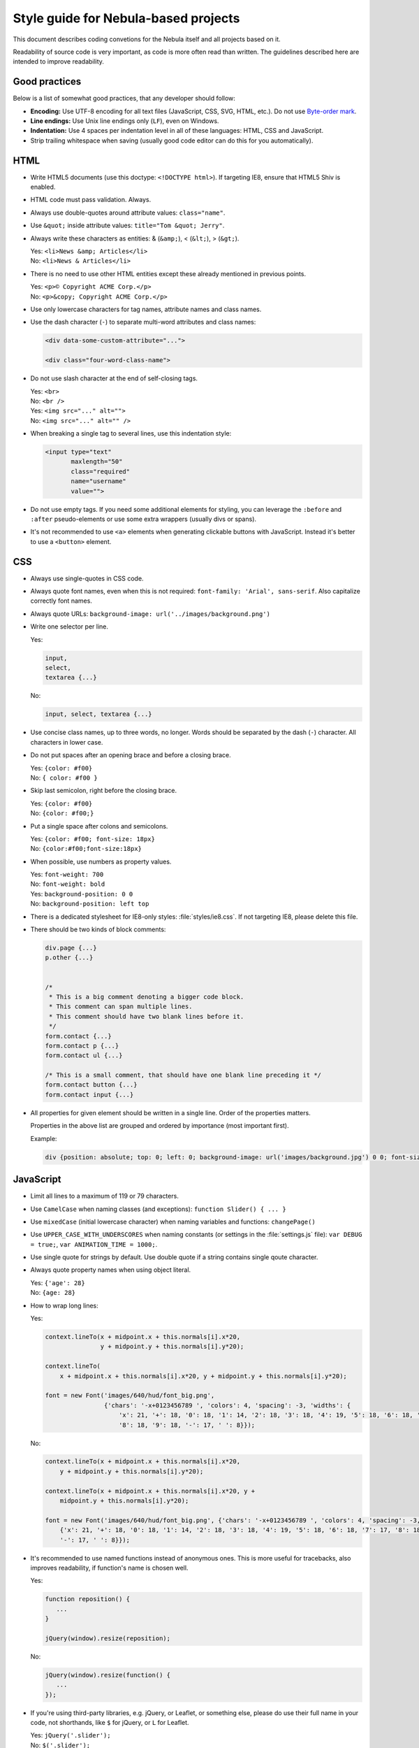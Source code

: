 *************************************
Style guide for Nebula-based projects
*************************************

This document describes coding convetions for the Nebula itself and all projects based on it.

Readability of source code is very important, as code is more often read than written. The guidelines described here
are intended to improve readability.


Good practices
==============

Below is a list of somewhat good practices, that any developer should follow:

*  **Encoding:** Use UTF-8 encoding for all text files (JavaScript, CSS, SVG, HTML, etc.). Do not use `Byte-order mark
   <http://en.wikipedia.org/wiki/Byte-order_mark>`_.

*  **Line endings:** Use Unix line endings only (``LF``), even on Windows.

*  **Indentation:** Use 4 spaces per indentation level in all of these languages: HTML, CSS and JavaScript.

*  Strip trailing whitespace when saving (usually good code editor can do this for you automatically).


HTML
====

*  Write HTML5 documents (use this doctype: ``<!DOCTYPE html>``). If targeting IE8, ensure that HTML5 Shiv is enabled.

*  HTML code must pass validation. Always.

*  Always use double-quotes around attribute values: ``class="name"``.

*  Use ``&quot;`` inside attribute values: ``title="Tom &quot; Jerry"``.

*  Always write these characters as entities: & (``&amp;``), < (``&lt;``), > (``&gt;``).

   | Yes: ``<li>News &amp; Articles</li>``
   | No: ``<li>News & Articles</li>``

*  There is no need to use other HTML entities except these already mentioned in previous points.

   | Yes: ``<p>© Copyright ACME Corp.</p>``
   | No: ``<p>&copy; Copyright ACME Corp.</p>``

*  Use only lowercase characters for tag names, attribute names and class names.

*  Use the dash character (``-``) to separate multi-word attributes and class names:

   .. code-block:: html

      <div data-some-custom-attribute="...">

      <div class="four-word-class-name">

*  Do not use slash character at the end of self-closing tags.

   | Yes: ``<br>``
   | No: ``<br />``

   | Yes: ``<img src="..." alt="">``
   | No: ``<img src="..." alt="" />``

*  When breaking a single tag to several lines, use this indentation style:

   .. code-block:: html

      <input type="text"
             maxlength="50"
             class="required"
             name="username"
             value="">

*  Do not use empty tags. If you need some additional elements for styling, you can leverage the ``:before`` and
   ``:after`` pseudo-elements or use some extra wrappers (usually divs or spans).

*  It's not recommended to use ``<a>`` elements when generating clickable buttons with JavaScript. Instead it's better
   to use a ``<button>`` element.


CSS
===

*  Always use single-quotes in CSS code.

*  Always quote font names, even when this is not required: ``font-family: 'Arial', sans-serif``. Also capitalize
   correctly font names.

*  Always quote URLs: ``background-image: url('../images/background.png')``

*  Write one selector per line.

   Yes:

   .. code-block:: css

      input,
      select,
      textarea {...}

   No:

   .. code-block:: css

      input, select, textarea {...}

*  Use concise class names, up to three words, no longer. Words should be separated by the dash (``-``) character.
   All characters in lower case.

*  Do not put spaces after an opening brace and before a closing brace.

   | Yes: ``{color: #f00}``
   | No: ``{ color: #f00 }``

*  Skip last semicolon, right before the closing brace.

   | Yes: ``{color: #f00}``
   | No: ``{color: #f00;}``

*  Put a single space after colons and semicolons.

   | Yes: ``{color: #f00; font-size: 18px}``
   | No: ``{color:#f00;font-size:18px}``

*  When possible, use numbers as property values.

   | Yes: ``font-weight: 700``
   | No: ``font-weight: bold``

   | Yes: ``background-position: 0 0``
   | No: ``background-position: left top``

*  There is a dedicated stylesheet for IE8-only styles: :file:`styles/ie8.css`. If not targeting IE8, please delete this
   file.

*  There should be two kinds of block comments:

   .. code-block:: css

      div.page {...}
      p.other {...}


      /*
       * This is a big comment denoting a bigger code block.
       * This comment can span multiple lines.
       * This comment should have two blank lines before it.
       */
      form.contact {...}
      form.contact p {...}
      form.contact ul {...}

      /* This is a small comment, that should have one blank line preceding it */
      form.contact button {...}
      form.contact input {...}

*  All properties for given element should be written in a single line. Order of the properties matters.

   .. raw:: html

      <pre style="white-space: normal">
         {content
         <span style="color: red">position top right bottom left z-index</span>
         <span style="color: blue">overflow float clear</span>
         <span style="color: violet">visibility opacity display</span>
         <span style="color: green">box-sizing width height min-* max-* margin padding</span>
         <span style="color: olive">border-* background-* box-shadow color</span>
         <span style="color: orange">font-* line-height text-*</span> vertical-align ...}
      </pre>

   Properties in the above list are grouped and ordered by importance (most important first).

   Example:

   .. code-block:: css

      div {position: absolute; top: 0; left: 0; background-image: url('images/background.jpg') 0 0; font-size: 18px}


JavaScript
==========

*  Limit all lines to a maximum of 119 or 79 characters.

*  Use ``CamelCase`` when naming classes (and exceptions): ``function Slider() { ... }``

*  Use ``mixedCase`` (initial lowercase character) when naming variables and functions: ``changePage()``

*  Use ``UPPER_CASE_WITH_UNDERSCORES`` when naming constants (or settings in the :file:`settings.js` file):
   ``var DEBUG = true;``, ``var ANIMATION_TIME = 1000;``.

*  Use single quote for strings by default. Use double quote if a string contains single qoute character.

*  Always quote property names when using object literal.

   | Yes: ``{'age': 28}``
   | No: ``{age: 28}``

*  How to wrap long lines:

   Yes:

   .. code-block:: javascript

      context.lineTo(x + midpoint.x + this.normals[i].x*20,
                     y + midpoint.y + this.normals[i].y*20);

      context.lineTo(
          x + midpoint.x + this.normals[i].x*20, y + midpoint.y + this.normals[i].y*20);

      font = new Font('images/640/hud/font_big.png',
                      {'chars': '-x+0123456789 ', 'colors': 4, 'spacing': -3, 'widths': {
                          'x': 21, '+': 18, '0': 18, '1': 14, '2': 18, '3': 18, '4': 19, '5': 18, '6': 18, '7': 17,
                          '8': 18, '9': 18, '-': 17, ' ': 8}});

   No:

   .. code-block:: javascript

      context.lineTo(x + midpoint.x + this.normals[i].x*20,
          y + midpoint.y + this.normals[i].y*20);

      context.lineTo(x + midpoint.x + this.normals[i].x*20, y +
          midpoint.y + this.normals[i].y*20);

      font = new Font('images/640/hud/font_big.png', {'chars': '-x+0123456789 ', 'colors': 4, 'spacing': -3, 'widths':
          {'x': 21, '+': 18, '0': 18, '1': 14, '2': 18, '3': 18, '4': 19, '5': 18, '6': 18, '7': 17, '8': 18, '9': 18,
          '-': 17, ' ': 8}});

*  It's recommended to use named functions instead of anonymous ones. This is more useful for tracebacks, also improves
   readability, if function's name is chosen well.

   Yes:

   .. code-block:: javascript

      function reposition() {
         ...
      }

      jQuery(window).resize(reposition);

   No:

   .. code-block:: javascript

      jQuery(window).resize(function() {
         ...
      });

*  If you're using third-party libraries, e.g. jQuery, or Leaflet, or something else, please do use their full name
   in your code, not shorthands, like ``$`` for jQuery, or ``L`` for Leaflet.

   | Yes: ``jQuery('.slider');``
   | No: ``$('.slider');``

*  Chaining :js:func:`require` call with other code is considered a really bad practice!

   Yes:

   .. code-block:: javascript

      var jQuery = require('jquery');

      jQuery('.slider').each(function() { ...

   No:

   .. code-block:: javascript

      require('jquery')('.slider').each(function() { ...
